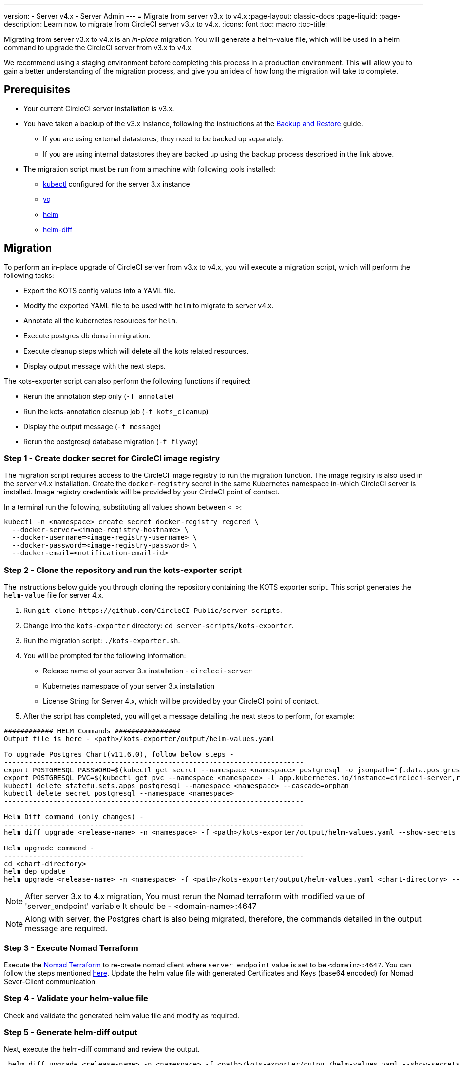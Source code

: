 ---
version:
- Server v4.x
- Server Admin
---
= Migrate from server v3.x to v4.x
:page-layout: classic-docs
:page-liquid:
:page-description: Learn now to migrate from CircleCI server v3.x to v4.x.
:icons: font
:toc: macro
:toc-title:

Migrating from server v3.x to v4.x is an _in-place_ migration. You will generate a helm-value file, which will be used in a helm command to upgrade the CircleCI server from v3.x to v4.x.

We recommend using a staging environment before completing this process in a production environment. This will allow you to gain a better understanding of the migration process, and give you an idea of how long the migration will take to complete.

toc::[]

[#prerequisites]
== Prerequisites

* Your current CircleCI server installation is v3.x.
* You have taken a backup of the v3.x instance, following the instructions at the link:/docs/server/operator/backup-and-restore[Backup and Restore] guide. 
** If you are using external datastores, they need to be backed up separately.
** If you are using internal datastores they are backed up using the backup process described in the link above.
* The migration script must be run from a machine with following tools installed:
** link:https://kubernetes.io/docs/tasks/tools/#kubectl[kubectl] configured for the server 3.x instance
** link:https://github.com/mikefarah/yq#install[yq]
** link:https://github.com/helm/helm#install[helm]
** link:https://github.com/databus23/helm-diff#install[helm-diff]

[#migration]
== Migration

To perform an in-place upgrade of CircleCI server from v3.x to v4.x, you will execute a migration script, which will perform the following tasks:

* Export the KOTS config values into a YAML file.
* Modify the exported YAML file to be used with `helm` to migrate to server v4.x.
* Annotate all the kubernetes resources for `helm`.
* Execute postgres db `domain` migration.
* Execute cleanup steps which will delete all the kots related resources.
* Display output message with the next steps.

The kots-exporter script can also perform the following functions if required:

* Rerun the annotation step only (`-f annotate`)
* Run the kots-annotation cleanup job (`-f kots_cleanup`)
* Display the output message (`-f message`)
* Rerun the postgresql database migration (`-f flyway`)

[#step-1-create-docker-secret-for-circleci-image-registry]
=== Step 1 - Create docker secret for CircleCI image registry
The migration script requires access to the CircleCI image registry to run the migration function. The image registry is also used in the server v4.x installation. Create the `docker-registry` secret in the same Kubernetes namespace in-which CircleCI server is installed. Image registry credentials will be provided by your CircleCI point of contact. 

In a terminal run the following, substituting all values shown between `< >`:

[source,shell]
----
kubectl -n <namespace> create secret docker-registry regcred \
  --docker-server=<image-registry-hostname> \
  --docker-username=<image-registry-username> \
  --docker-password=<image-registry-password> \
  --docker-email=<notification-email-id>
----

[#step-2-clone-the-repository-and-run-the-kots-exporter-script]
### Step 2 - Clone the repository and run the kots-exporter script
The instructions below guide you through cloning the repository containing the KOTS exporter script. This script generates the `helm-value` file for server 4.x.

. Run `git clone \https://github.com/CircleCI-Public/server-scripts`.
. Change into the `kots-exporter` directory: `cd server-scripts/kots-exporter`.
. Run the migration script: `./kots-exporter.sh`.
. You will be prompted for the following information:
** Release name of your server 3.x installation - `circleci-server`
** Kubernetes namespace of your server 3.x installation
** License String for Server 4.x, which will be provided by your CircleCI point of contact.
. After the script has completed, you will get a message detailing the next steps to perform, for example:

[source,shell]
----
############ HELM Commands ################
Output file is here - <path>/kots-exporter/output/helm-values.yaml

To upgrade Postgres Chart(v11.6.0), follow below steps -
-------------------------------------------------------------------------
export POSTGRESQL_PASSWORD=$(kubectl get secret --namespace <namespace> postgresql -o jsonpath="{.data.postgres-password}" | base64 --decode)
export POSTGRESQL_PVC=$(kubectl get pvc --namespace <namespace> -l app.kubernetes.io/instance=circleci-server,role=primary -o jsonpath="{.items[0].metadata.name}")
kubectl delete statefulsets.apps postgresql --namespace <namespace> --cascade=orphan
kubectl delete secret postgresql --namespace <namespace>
-------------------------------------------------------------------------

Helm Diff command (only changes) -
-------------------------------------------------------------------------
helm diff upgrade <release-name> -n <namespace> -f <path>/kots-exporter/output/helm-values.yaml --show-secrets --context 5 <chart-directory>

Helm upgrade command -
-------------------------------------------------------------------------
cd <chart-directory>
helm dep update
helm upgrade <release-name> -n <namespace> -f <path>/kots-exporter/output/helm-values.yaml <chart-directory> --force

----

NOTE: After server 3.x to 4.x migration, You must rerun the Nomad terraform with modified value of 'server_endpoint' variable
It should be - <domain-name>:4647

NOTE: Along with server, the Postgres chart is also being migrated, therefore, the commands detailed in the output message are required.

[#step-3-execute-nomad-terraform]
=== Step 3 - Execute Nomad Terraform
Execute the link:https://github.com/CircleCI-Public/server-terraform[Nomad Terraform] to re-create nomad client where `server_endpoint` value is set to be `<domain>:4647`. You can follow the steps mentioned link:/docs/server/installation/phase-3-execution-environments#nomad-clients[here].
Update the helm value file with generated Certificates and Keys (base64 encoded) for Nomad Sever-Client communication.  

[step-4-validate-your-helm-value-file]
=== Step 4 - Validate your helm-value file
Check and validate the generated helm value file and modify as required.

[#step-5-generate-helm-diff-output]
=== Step 5 - Generate helm-diff output
Next, execute the helm-diff command and review the output.

[source,shell]
----
 helm diff upgrade <release-name> -n <namespace> -f <path>/kots-exporter/output/helm-values.yaml --show-secrets --contexts 5 <chart-directory>
----

Review the output generated from the `helm-diff` command using the following to help:

* line highlighted `Yellow`: Kubernetes resources status, for example, `changed`, `added`
* line highlighted `Red`: Deletion, for example, `image``  
* line displayed in `Green`: Addition, for example, `imagePullSecret`


Below are the changes you should expect to see in `helm-diff` output:

* `imagePullSecrets` is added into all the Kubernetes resources
* Container images are updated
* Secret environment variables (for example api-token, signing-keys) now reference Kubernetes secrets
* Environment variables for RabbitMQ and MongoDB URIs change
* Environment variables for VM, OUTPUT and NOMAD service uri now reference `<domain_name>:<service_port>`
* Annotations from VM, OUTPUT and NOMAD service resources are deleted
* Github checksum is added as annotation
* Secret and annotation for `distributor-*` deployments are deleted
* Upstream chart `postgresql` is updated
* Upsteam charts will be recreated (delete and create):
** prometheus (circleci-server-kube-state-metrics, node-exporter,prometheus-server)
** mongodb
** rabbitmq
** redis (redis-master, redis-slave)

[#step-6-upgrading-circleci-server-3]
=== Step 6 - Upgrading CircleCI Server 3.x
Once your helm-value file is verified, run the following command to upgrade the CircleCI server to v4.x.

[source,shell]
----
helm upgrade <release-name> -n <namespace> -f <path>/kots-exporter/output/helm-values.yaml <chart-directory> --force
----

[#step-7-check-upgrade-status]
=== Step 7 - Check upgrade status
Run the following command to check all pods are up and running:

[source,shell]
----
kubectl -n <namespace> get pods
----

[#step-8-update-dns-setting]
=== Step 8 - Update DNS setting
Server 4.x migration is a destructive change for your DNS configuration. Server 4.x replaces the multiple DNS records with a single`load-balancer/external-ip` service, named `circleci-proxy` or `circleci-proxy-acm`. Retrieve the external IP and update your DNS records accordingly.

[source,shell]
----
kubectl -n <namespace> get svc circleci-proxy

# AWS Provider: XXXXX.elb.XXXXX.amazonaws.com
# GCP Provider: XXX.XXX.XXX.XXX
----

The following Kubernetes service objects are renamed/changed: 

* circleci-server-traefik (LoadBalancer) -> kong (ClusterIP)
* nomad-server-external (LoadBalancer) -> nomad-server (ClusterIP)
* output-processor (LoadBalancer) -> output-processor (ClusterIP)
* vm-service (LoadBalancer) -> vm-service (ClusterIP)

The following Kubernetes service object is added:

* circleci-proxy or circleci-proxy-acm (LoadBalancer)

[#step-9-validate-your-migration-to-server-4]
=== Step 9 - Validate your migration to server v4.x

Re-run https://support.circleci.com/hc/en-us/articles/360011235534-Using-realitycheck-to-validate-your-CircleCI-installation[realitycheck] on your new server 4.x environment by pushing a fresh commit.

[#step-10-update-your-team]
=== Step 10 - Update your team
Once you have successfully run https://support.circleci.com/hc/en-us/articles/360011235534-Using-realitycheck-to-validate-your-CircleCI-installation[realitycheck],
notify your team about the upgrade.

ifndef::pdf[]

[#next-steps]
== Next steps
* link:/docs/server/installation/hardening-your-cluster/[Hardening Your Cluster]
* link:/docs/server/operator/operator-overview[Server 4.x Operator Overview]
endif::[]
